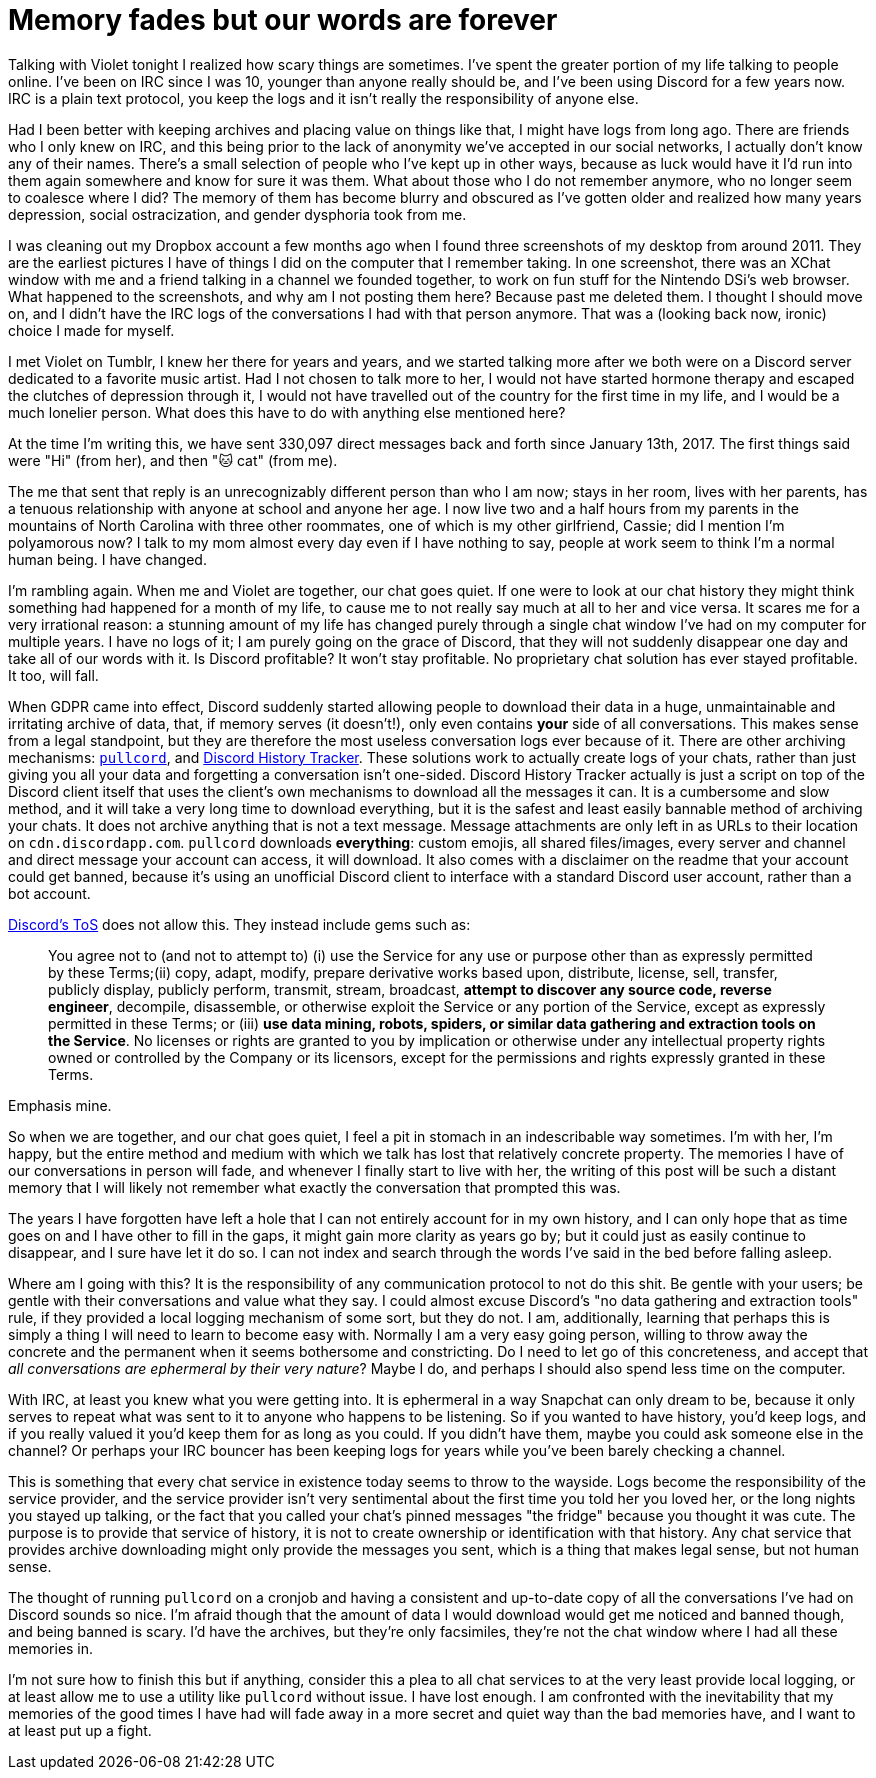 = Memory fades but our words are forever
:page-description: In defense of plain text and chat logs.
:page-tags: [meta, computers, memories]

Talking with Violet tonight I realized how scary things are sometimes. I've spent the greater
portion of my life talking to people online. I've been on IRC since I was 10, younger than anyone
really should be, and I've been using Discord for a few years now. IRC is a plain text protocol, you
keep the logs and it isn't really the responsibility of anyone else.

Had I been better with keeping archives and placing value on things like that, I might have logs
from long ago. There are friends who I only knew on IRC, and this being prior to the lack of
anonymity we've accepted in our social networks, I actually don't know any of their names. There's a
small selection of people who I've kept up in other ways, because as luck would have it I'd run into
them again somewhere and know for sure it was them. What about those who I do not remember anymore,
who no longer seem to coalesce where I did? The memory of them has become blurry and obscured as
I've gotten older and realized how many years depression, social ostracization, and gender dysphoria
took from me.

I was cleaning out my Dropbox account a few months ago when I found three screenshots of my desktop
from around 2011. They are the earliest pictures I have of things I did on the computer that I
remember taking. In one screenshot, there was an XChat window with me and a friend talking in a
channel we founded together, to work on fun stuff for the Nintendo DSi's web browser. What happened
to the screenshots, and why am I not posting them here? Because past me deleted them. I thought I
should move on, and I didn't have the IRC logs of the conversations I had with that person anymore.
That was a (looking back now, ironic) choice I made for myself.

I met Violet on Tumblr, I knew her there for years and years, and we started talking more after we
both were on a Discord server dedicated to a favorite music artist. Had I not chosen to talk more to
her, I would not have started hormone therapy and escaped the clutches of depression through it, I
would not have travelled out of the country for the first time in my life, and I would be a much
lonelier person. What does this have to do with anything else mentioned here?

At the time I'm writing this, we have sent 330,097 direct messages back and forth since January 13th,
2017. The first things said were "Hi" (from her), and then "🐱 cat" (from me).

The me that sent that reply is an unrecognizably different person than who I am now; stays in her
room, lives with her parents, has a tenuous relationship with anyone at school and anyone her age.
I now live two and a half hours from my parents in the mountains of North Carolina with three other
roommates, one of which is my other girlfriend, Cassie; did I mention I'm polyamorous now? I talk
to my mom almost every day even if I have nothing to say, people at work seem to think I'm a normal
human being. I have changed.

I'm rambling again. When me and Violet are together, our chat goes quiet. If one were to look at our
chat history they might think something had happened for a month of my life, to cause me to not
really say much at all to her and vice versa. It scares me for a very irrational reason: a stunning
amount of my life has changed purely through a single chat window I've had on my computer for multiple
years. I have no logs of it; I am purely going on the grace of Discord, that they will not suddenly 
disappear one day and take all of our words with it. Is Discord profitable? It won't stay profitable.
No proprietary chat solution has ever stayed profitable. It too, will fall.

When GDPR came into effect, Discord suddenly started allowing people to download their data in a
huge, unmaintainable and irritating archive of data, that, if memory serves (it doesn't!), only even
contains *your* side of all conversations. This makes sense from a legal standpoint, but they are
therefore the most useless conversation logs ever because of it. There are other archiving
mechanisms: https://github.com/tsudoko/pullcord[`pullcord`], and https://dht.chylex.com[Discord
History Tracker]. These solutions work to actually create logs of your chats, rather than just
giving you all your data and forgetting a conversation isn't one-sided. Discord History Tracker
actually is just a script on top of the Discord client itself that uses the client's own mechanisms
to download all the messages it can. It is a cumbersome and slow method, and it will take a very
long time to download everything, but it is the safest and least easily bannable method of
archiving your chats. It does not archive anything that is not a text message. Message attachments
are only left in as URLs to their location on `cdn.discordapp.com`. `pullcord` downloads
*everything*: custom emojis, all shared files/images, every server and channel and direct message
your account can access, it will download. It also comes with a disclaimer on the readme that your
account could get banned, because it's using an unofficial Discord client to interface with a
standard Discord user account, rather than a bot account.

https://discordapp.com/terms[Discord's ToS] does not allow this. They instead include gems such as:

> You agree not to (and not to attempt to) (i) use the Service for any use or purpose other than as
> expressly permitted by these Terms;(ii) copy, adapt, modify, prepare derivative works based upon,
> distribute, license, sell, transfer, publicly display, publicly perform, transmit, stream,
> broadcast, *attempt to discover any source code, reverse engineer*, decompile, disassemble, or
> otherwise exploit the Service or any portion of the Service, except as expressly permitted in these
> Terms; or (iii) *use data mining, robots, spiders, or similar data gathering and extraction tools on
> the Service*. No licenses or rights are granted to you by implication or otherwise under any
> intellectual property rights owned or controlled by the Company or its licensors, except for the
> permissions and rights expressly granted in these Terms.

Emphasis mine.

So when we are together, and our chat goes quiet, I feel a pit in stomach in an indescribable way
sometimes. I'm with her, I'm happy, but the entire method and medium with which we talk has lost
that relatively concrete property. The memories I have of our conversations in person will fade, and
whenever I finally start to live with her, the writing of this post will be such a distant memory
that I will likely not remember what exactly the conversation that prompted this was.

The years I have forgotten have left a hole that I can not entirely account for in my own history,
and I can only hope that as time goes on and I have other to fill in the gaps, it might gain more
clarity as years go by; but it could just as easily continue to disappear, and I sure have let it do
so. I can not index and search through the words I've said in the bed before falling asleep.

Where am I going with this? It is the responsibility of any communication protocol to not do this
shit. Be gentle with your users; be gentle with their conversations and value what they say. I could
almost excuse Discord's "no data gathering and extraction tools" rule, if they provided a local
logging mechanism of some sort, but they do not. I am, additionally, learning that perhaps this is
simply a thing I will need to learn to become easy with. Normally I am a very easy going person,
willing to throw away the concrete and the permanent when it seems bothersome and constricting. Do
I need to let go of this concreteness, and accept that _all conversations are ephermeral by their very 
nature_? Maybe I do, and perhaps I should also spend less time on the computer.

With IRC, at least you knew what you were getting into. It is ephermeral in a way Snapchat can only
dream to be, because it only serves to repeat what was sent to it to anyone who happens to be
listening. So if you wanted to have history, you'd keep logs, and if you really valued it you'd keep
them for as long as you could. If you didn't have them, maybe you could ask someone else in the
channel? Or perhaps your IRC bouncer has been keeping logs for years while you've been barely
checking a channel.

This is something that every chat service in existence today seems to throw to the wayside. Logs
become the responsibility of the service provider, and the service provider isn't very sentimental
about the first time you told her you loved her, or the long nights you stayed up talking, or the
fact that you called your chat's pinned messages "the fridge" because you thought it was cute. The
purpose is to provide that service of history, it is not to create ownership or identification with
that history. Any chat service that provides archive downloading might only provide the messages you
sent, which is a thing that makes legal sense, but not human sense.

The thought of running `pullcord` on a cronjob and having a consistent and up-to-date copy of all
the conversations I've had on Discord sounds so nice. I'm afraid though that the amount of data I
would download would get me noticed and banned though, and being banned is scary. I'd have the
archives, but they're only facsimiles, they're not the chat window where I had all these memories
in.

I'm not sure how to finish this but if anything, consider this a plea to all chat services to
at the very least provide local logging, or at least allow me to use a utility like `pullcord`
without issue. I have lost enough. I am confronted with the inevitability that my memories of the
good times I have had will fade away in a more secret and quiet way than the bad memories have, and
I want to at least put up a fight.
